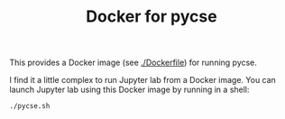#+title: Docker for pycse

This provides a Docker image (see [[./Dockerfile]]) for running pycse.

I find it a little complex to run Jupyter lab from a Docker image. You can launch Jupyter lab using this Docker image by running in a shell:

#+BEGIN_SRC sh
./pycse.sh
#+END_SRC
